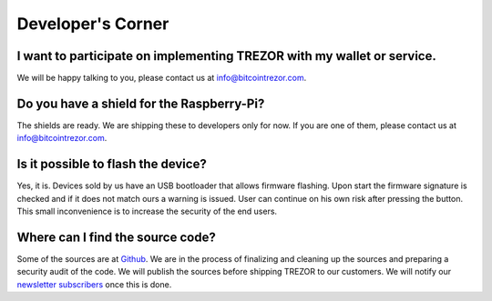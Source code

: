 Developer's Corner
==================

I want to participate on implementing TREZOR with my wallet or service.
-----------------------------------------------------------------------

We will be happy talking to you, please contact us at info@bitcointrezor.com.

Do you have a shield for the Raspberry-Pi?
------------------------------------------

The shields are ready. We are shipping these to developers only for now. If you are one of them, please contact us at info@bitcointrezor.com.

Is it possible to flash the device?
-----------------------------------

Yes, it is. Devices sold by us have an USB bootloader that allows firmware flashing. Upon start the firmware signature is checked and if it does not match ours a warning is issued. User can continue on his own risk after pressing the button. This small inconvenience is to increase the security of the end users.

Where can I find the source code?
---------------------------------

Some of the sources are at `Github <http://github.com/trezor/>`_. We are in the process of finalizing and cleaning up the sources and preparing a security audit of the code. We will publish the sources before shipping TREZOR to our customers. We will notify our `newsletter subscribers <http://www.bitcointrezor.com/>`_ once this is done.
